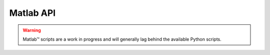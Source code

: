 Matlab API
==========

.. warning::
   Matlab™ scripts are a work in progress and will generally lag behind the available Python scripts.

.. mat:automodule:: +MR
  :members:

